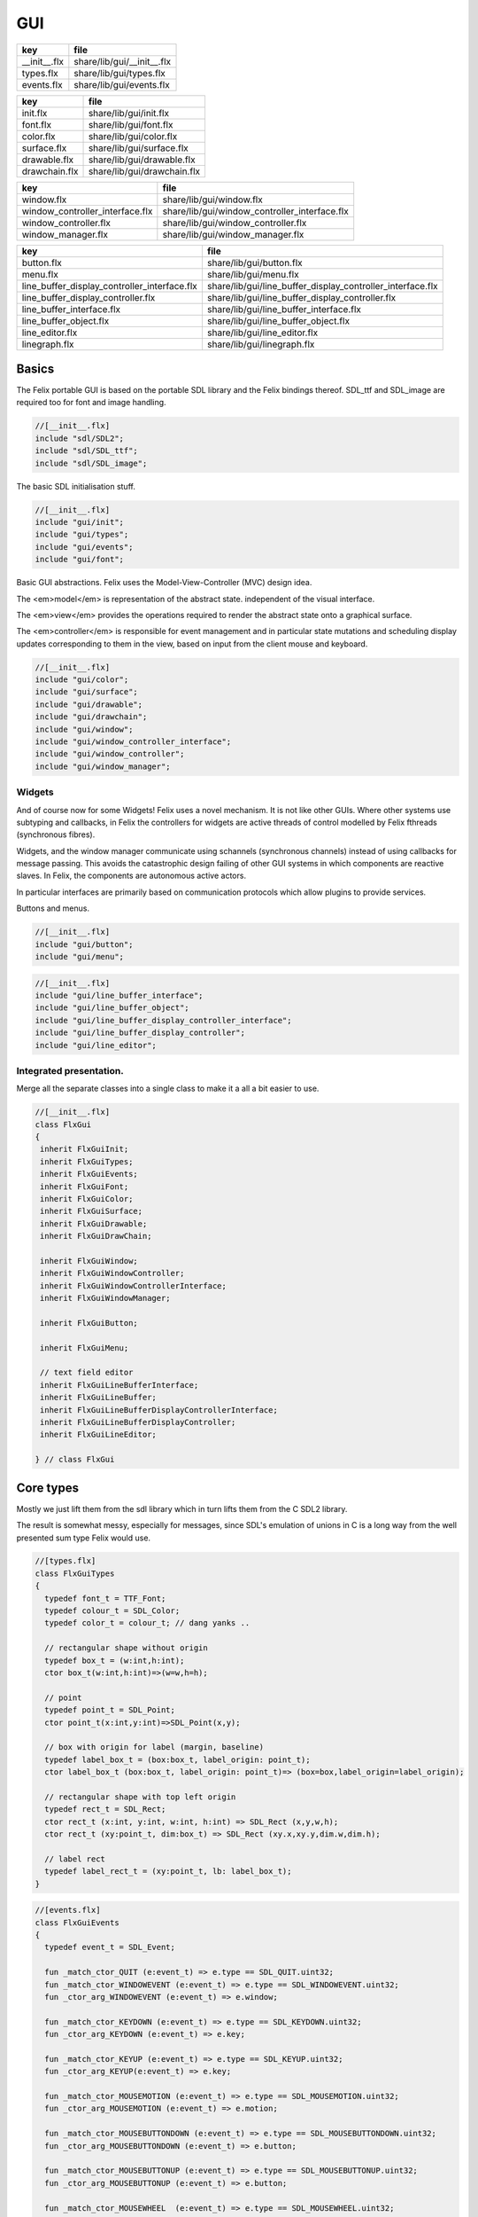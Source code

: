 
===
GUI
===

============ ==========================
key          file                       
============ ==========================
__init__.flx share/lib/gui/__init__.flx 
types.flx    share/lib/gui/types.flx    
events.flx   share/lib/gui/events.flx   
============ ==========================

============= ===========================
key           file                        
============= ===========================
init.flx      share/lib/gui/init.flx      
font.flx      share/lib/gui/font.flx      
color.flx     share/lib/gui/color.flx     
surface.flx   share/lib/gui/surface.flx   
drawable.flx  share/lib/gui/drawable.flx  
drawchain.flx share/lib/gui/drawchain.flx 
============= ===========================

=============================== =============================================
key                             file                                          
=============================== =============================================
window.flx                      share/lib/gui/window.flx                      
window_controller_interface.flx share/lib/gui/window_controller_interface.flx 
window_controller.flx           share/lib/gui/window_controller.flx           
window_manager.flx              share/lib/gui/window_manager.flx              
=============================== =============================================

============================================ ==========================================================
key                                          file                                                       
============================================ ==========================================================
button.flx                                   share/lib/gui/button.flx                                   
menu.flx                                     share/lib/gui/menu.flx                                     
line_buffer_display_controller_interface.flx share/lib/gui/line_buffer_display_controller_interface.flx 
line_buffer_display_controller.flx           share/lib/gui/line_buffer_display_controller.flx           
line_buffer_interface.flx                    share/lib/gui/line_buffer_interface.flx                    
line_buffer_object.flx                       share/lib/gui/line_buffer_object.flx                       
line_editor.flx                              share/lib/gui/line_editor.flx                              
linegraph.flx                                share/lib/gui/linegraph.flx                                
============================================ ==========================================================


Basics
======

The Felix portable GUI is based on the portable SDL library
and the Felix bindings thereof. SDL_ttf and SDL_image are
required too for font and image handling.

.. code-block:: felix

  //[__init__.flx]
  include "sdl/SDL2";
  include "sdl/SDL_ttf";
  include "sdl/SDL_image";

The basic SDL initialisation stuff.

.. code-block:: felix

  //[__init__.flx]
  include "gui/init";
  include "gui/types";
  include "gui/events";
  include "gui/font";
Basic GUI abstractions. Felix uses the Model-View-Controller (MVC)
design idea. 

The <em>model</em> is representation of the abstract state.
independent of the visual interface.

The <em>view</em> provides the operations required to render
the abstract state onto a graphical surface.

The <em>controller</em> is responsible for event management
and in particular state mutations and scheduling display
updates corresponding to them in the view, based on input
from the client mouse and keyboard.


.. code-block:: felix

  //[__init__.flx]
  include "gui/color";
  include "gui/surface";
  include "gui/drawable";
  include "gui/drawchain";
  include "gui/window";
  include "gui/window_controller_interface";
  include "gui/window_controller";
  include "gui/window_manager";
  

Widgets
-------

And of course now for some Widgets!
Felix uses a novel mechanism. It is not like other GUIs.
Where other systems use subtyping and callbacks, in Felix
the controllers for widgets are active threads of control
modelled by Felix fthreads (synchronous fibres).

Widgets, and the window manager communicate using
schannels (synchronous channels) instead of using 
callbacks for message passing. This avoids the catastrophic
design failing of other GUI systems in which components
are reactive slaves. In Felix, the components are autonomous
active actors.

In particular interfaces are primarily based on communication
protocols which allow plugins to provide services.

Buttons and menus.

.. code-block:: felix

  //[__init__.flx]
  include "gui/button";
  include "gui/menu";


.. code-block:: felix

  //[__init__.flx]
  include "gui/line_buffer_interface";
  include "gui/line_buffer_object";
  include "gui/line_buffer_display_controller_interface";
  include "gui/line_buffer_display_controller";
  include "gui/line_editor";


Integrated presentation.
------------------------

Merge all the separate classes into a single
class to make it a all a bit easier to use.

.. code-block:: felix

  //[__init__.flx]
  class FlxGui 
  {
   inherit FlxGuiInit;
   inherit FlxGuiTypes;
   inherit FlxGuiEvents;
   inherit FlxGuiFont;
   inherit FlxGuiColor;
   inherit FlxGuiSurface;
   inherit FlxGuiDrawable;
   inherit FlxGuiDrawChain;
  
   inherit FlxGuiWindow;
   inherit FlxGuiWindowController;
   inherit FlxGuiWindowControllerInterface;
   inherit FlxGuiWindowManager;
  
   inherit FlxGuiButton;
  
   inherit FlxGuiMenu;
  
   // text field editor
   inherit FlxGuiLineBufferInterface;
   inherit FlxGuiLineBuffer;
   inherit FlxGuiLineBufferDisplayControllerInterface;
   inherit FlxGuiLineBufferDisplayController;
   inherit FlxGuiLineEditor; 
  
  } // class FlxGui
  


Core types
==========

Mostly we just lift them from the sdl library
which in turn lifts them from the C SDL2 library.

The result is somewhat messy, especially for messages,
since SDL's emulation of unions in C is a long way 
from the well presented sum type Felix would use.


.. code-block:: felix

  //[types.flx]
  class FlxGuiTypes
  {
    typedef font_t = TTF_Font;
    typedef colour_t = SDL_Color;
    typedef color_t = colour_t; // dang yanks ..
  
    // rectangular shape without origin
    typedef box_t = (w:int,h:int);
    ctor box_t(w:int,h:int)=>(w=w,h=h);
  
    // point
    typedef point_t = SDL_Point;
    ctor point_t(x:int,y:int)=>SDL_Point(x,y);
  
    // box with origin for label (margin, baseline)
    typedef label_box_t = (box:box_t, label_origin: point_t);
    ctor label_box_t (box:box_t, label_origin: point_t)=> (box=box,label_origin=label_origin);
  
    // rectangular shape with top left origin
    typedef rect_t = SDL_Rect;
    ctor rect_t (x:int, y:int, w:int, h:int) => SDL_Rect (x,y,w,h);
    ctor rect_t (xy:point_t, dim:box_t) => SDL_Rect (xy.x,xy.y,dim.w,dim.h);
  
    // label rect
    typedef label_rect_t = (xy:point_t, lb: label_box_t);
  }
  


.. code-block:: felix

  //[events.flx]
  class FlxGuiEvents
  {
    typedef event_t = SDL_Event;
  
    fun _match_ctor_QUIT (e:event_t) => e.type == SDL_QUIT.uint32;
    fun _match_ctor_WINDOWEVENT (e:event_t) => e.type == SDL_WINDOWEVENT.uint32;
    fun _ctor_arg_WINDOWEVENT (e:event_t) => e.window;
  
    fun _match_ctor_KEYDOWN (e:event_t) => e.type == SDL_KEYDOWN.uint32;
    fun _ctor_arg_KEYDOWN (e:event_t) => e.key;
  
    fun _match_ctor_KEYUP (e:event_t) => e.type == SDL_KEYUP.uint32;
    fun _ctor_arg_KEYUP(e:event_t) => e.key;
  
    fun _match_ctor_MOUSEMOTION (e:event_t) => e.type == SDL_MOUSEMOTION.uint32;
    fun _ctor_arg_MOUSEMOTION (e:event_t) => e.motion;
  
    fun _match_ctor_MOUSEBUTTONDOWN (e:event_t) => e.type == SDL_MOUSEBUTTONDOWN.uint32;
    fun _ctor_arg_MOUSEBUTTONDOWN (e:event_t) => e.button;
  
    fun _match_ctor_MOUSEBUTTONUP (e:event_t) => e.type == SDL_MOUSEBUTTONUP.uint32;
    fun _ctor_arg_MOUSEBUTTONUP (e:event_t) => e.button;
  
    fun _match_ctor_MOUSEWHEEL  (e:event_t) => e.type == SDL_MOUSEWHEEL.uint32;
    fun _ctor_arg_MOUSEWHEEL (e:event_t) => e.wheel;
  
    fun _match_ctor_TEXTINPUT (e:event_t) => e.type == SDL_TEXTINPUT.uint32;
    fun _ctor_arg_TEXTINPUT (e:event_t) => e.text;
  
    fun _match_ctor_TEXTEDITING (e:event_t) => e.type == SDL_TEXTEDITING.uint32;
    fun _ctor_arg_TEXTEDITING (e:event_t) => e.edit;
  
    chip event_source
      connector events
        pin src : %> event_t
    {
        var clock = Faio::mk_alarm_clock();
        var e : SDL_Event;
        // dummy first event
        e&.type <- SDL_FIRSTEVENT.uint32;
        write$ events.src,e;
        proc waitevent()
        {
        nexte:>
          var result = SDL_PollEvent$ &e;
          if result == 0 do
            Faio::sleep(clock,0.1);
            goto nexte;
          done
        }
        waitevent;
        while e.type.SDL_EventType != SDL_QUIT do
  //println$ "SDL EVENT: " + e.type.SDL_EventType.str + " SDL window #" + e.window.windowID.str;
          write$ events.src, e;
          waitevent;
        done
        println$ "[event_source] SDL_QUIT seen!";
        write$ events.src, e;
        return;
    } // chip event_source
  
    proc demo_timer (quit:&bool) (var d:double) ()
    {
      var delta = 0.1;
      var clock = Faio::mk_alarm_clock();
    again:>
      Faio::sleep(clock,delta);
      d -= delta;
      if *quit goto doquit;
      if d > 0.0 goto again;
      quit <- true;
      var quitmsg : SDL_Event;
      quitmsg&.type <- SDL_QUIT.uint32;
  println$ "TIMEOUT";
      C_hack::ignore(SDL_PushEvent(&quitmsg)); 
  doquit:>
    }
  
  }


Subsystem initialisation.
-------------------------

Ensures we have visuals, sound, fonts, and images.
Display versions of libraries, both the one from
the compiled header files and the binary linked in.

.. code-block:: felix

  //[init.flx]
  class FlxGuiInit
  {
    proc init()
    {
      if SDL_Init(SDL_INIT_AUDIO \| SDL_INIT_VIDEO) < 0  do
        eprintln$ f"Unable to init SDL: %S\n" #SDL_GetError;
        System::exit(1);
      done
      println$ "SDL_init OK";
      if TTF_Init() < 0 do 
        eprintln$ f"Unable to init TTF: %S\n" #TTF_GetError;
        System::exit(1);
      done
      println$ "TTF_init OK";
      if IMG_Init(IMG_INIT_PNG) < 0 do 
        eprintln$ f"Unable to init IMG with PNG: %S\n" #IMG_GetError;
        System::exit(1);
      done
      println$ "IMG_init OK";
    }
  
    proc quit() { SDL_Quit(); }
  
    proc versions ()
    {
      begin
        var compiled = #SDL_Compiled_Version;
        var linked = #SDL_Linked_Version;
        println$ f"We compiled against SDL version %d.%d.%d ..."
          (compiled.major.int, compiled.minor.int, compiled.patch.int);
        println$ f"But we are linking against SDL version %d.%d.%d."
          (linked.major.int, linked.minor.int, linked.patch.int);
      end 
  
      begin
        var compiled = #TTF_Compiled_Version;
        var linked = #TTF_Linked_Version;
        println$ f"We compiled against TTF version %d.%d.%d ..."
          (compiled.major.int, compiled.minor.int, compiled.patch.int);
        println$ f"But we are linking against TTF version %d.%d.%d."
          (linked.major.int, linked.minor.int, linked.patch.int);
      end 
  
      begin
        var compiled = #IMG_Compiled_Version;
        var linked = #IMG_Linked_Version;
        println$ f"We compiled against IMG version %d.%d.%d ..."
          (compiled.major.int, compiled.minor.int, compiled.patch.int);
        println$ f"But we are linking against IMG version %d.%d.%d."
          (linked.major.int, linked.minor.int, linked.patch.int);
      end 
    } 
  
  }


Font handling.
==============

Felix uses SDL_ttf which in turn uses Freetype to render
TrueType fonts with some hinting. Unfortunately in my experience
the rending is appalling. The glyphs are barely readable.
It is not known if this problem is with SDL_ttf or Freetype.
The rending is just barely good enough for GUI tools such as game
scenario editors, it wouldn't be useful in game.

Felix provides three fonts borrowed from Apple to save the user
from having to set up a font library Felix knows about.


.. code-block:: felix

  //[font.flx]
  class FlxGuiFont
  {
    private fun / (s:string, t:string) => Filename::join (s,t);
  
    fun dflt_mono_font() => #Config::std_config.FLX_SHARE_DIR/ "src"/"lib"/"fonts"/ "Courier New.ttf";  
    fun dflt_sans_serif_font() => #Config::std_config.FLX_SHARE_DIR/ "src"/"lib"/"fonts"/ "Arial.ttf";  
    fun dflt_serif_font() => #Config::std_config.FLX_SHARE_DIR/ "src"/"lib"/"fonts"/ "Times New Roman.ttf";  
  
    gen get_font (font_file:string, ptsize:int) = {
      var font = TTF_OpenFont (font_file,ptsize);
      if not (TTF_ValidFont font) do
        eprintln$ f"Unable to open TTF font %S\n" font_file;
        System::exit 1;
      done
      TTF_SetFontKerning (font,0);
      var isfixed = TTF_FontFaceIsFixedWidth (font);
      println$ "Opened Font " + font_file + 
        " Facename: " + TTF_FontFaceFamilyName font + 
        (if isfixed>0 then " MONOSPACED "+ isfixed.str else " VARIABLE WIDTH");
      println$ "Metrics: Height "+font.TTF_FontHeight.str + 
        ", Ascent "+ font.TTF_FontAscent.str +
        ", Descent "+ font.TTF_FontDescent.str +
        ", Lineskip"+ font.TTF_FontLineSkip.str
      ;
      TTF_SetFontHinting (font,TTF_HINTING_MONO); // guess...
      return font;
    }
  
    fun get_lineskip (f: font_t) => TTF_FontLineSkip(f) + 1;
  
    fun get_textsize (f: font_t, s:string) = 
    {
      var w: int; var h: int;
      C_hack::ignore$ TTF_SizeText (f,s,&w, &h);
      return w,h;
    }
  
    // x,y is the origin  of the first character
    // The bounding box is 2 pixels up from the highest char
    // 2 pixies down from the lowest char
    // 2 pixies to the left of the first character's orgin
    // and 2 pix right from the origin of the last char + the notional advance
    // this ONLY works right for a monospaced font!
    fun bounding_box (f:font_t, x:int, y:int, s:string) : rect_t =
    {
      var n = s.len.int;
      var w = 
        #{ 
          var minx:int; var maxx:int; var miny:int; var maxy:int; var advance:int;
          C_hack::ignore$ TTF_GlyphMetrics(f,"m".char.ord.uint16,&minx, &maxx, &miny, &maxy, &advance);
          return advance;
        }
      ;
      var a = f.TTF_FontAscent;
      var d = f.TTF_FontDescent;
      // the 5 = 4 + 1 is due to what looks like a BUG in SDL or TTF:
      // for at least one font, height = ascent - descent + 1
      // even though lineskip = ascent - descent
      return SDL_Rect (x - 2,y - a - 2, w * n +4, a - d + 5);
    }
  }
  


Colours.
--------

Felix uses RGBA colour scheme: 8 bits of Red, Blue and Green
followed by 8 bits of transparency, where 0 means no colour
and full transparency, and 255 means maximum colour and opaque
rendering.


.. code-block:: felix

  //[color.flx]
  class FlxGuiColor
  {
    fun RGB (r:int, g:int, b:int) => 
      SDL_Color (r.uint8, g.uint8, b.uint8, 255u8)
    ;
  
    // create some colours and clear the window
    var white = RGB (255,255,255);
    var black = RGB (0,0,0);
    var lightgrey = RGB (180,180,180);
    var grey = RGB (100,100,100);
    var darkgrey = RGB (60,60,60);
    var red = RGB(255,0,0);
    var green = RGB (0,255,0);
    var blue = RGB (0,0,255);
    var purple = RGB (255,0,255);
    var yellow = RGB (255,255,0);
    var orange = RGB (100,255,100);
  
  }
  

Surfaces.
---------

A surface is something you can do simple drawing on.
It is basically a representation of a rectangular grid
of pixels. The pixels may support full RGBA or not,
depending on construction. For example we might provide
a bitmap which supports only black and white using a 1
bit encoding.

Each window will have a native surface onto which we must
render the imagery we wish to appear on the client display
device. In general, however, we should be using full RGBA
arrays for rendering and then blit those arrays onto hardware
dependent surfaces.

SDL only provides a very limited set of operations on
surfaces! Complex rendering requires OpenGL. But we do
not need that in GUI.



.. code-block:: felix

  //[surface.flx]
  class FlxGuiSurface
  {
    proc clear(surf:&SDL_Surface) (c: colour_t)
    {
      var pixelformat : &SDL_PixelFormat  = surf*.format;
      var bgpixels = SDL_MapRGB(pixelformat,c.r,c.g,c.b);
      SDL_ClearClipRect (surf);
      C_hack::ignore$ SDL_FillSurface (surf, bgpixels);
    }
  
    proc fill (surf:&SDL_Surface) (var r:rect_t, c:colour_t)
    {
      SDL_ClearClipRect (surf);
      var pixelformat : &SDL_PixelFormat  = surf*.format;
      var bgpixels = SDL_MapRGB(pixelformat,c.r,c.g,c.b);
      C_hack::ignore$ SDL_FillRect (surf, &r, bgpixels);
      SDL_ClearClipRect (surf);
    }
  
    noinline proc draw_line (surf:&SDL_Surface)  (c:color_t, x0:int, y0:int, x1:int, y1:int)
    {
       var r: SDL_Renderer = SDL_CreateSoftwareRenderer surf;
       C_hack::ignore$ SDL_SetRenderDrawColor (r, c.r, c.g, c.b, c.a);
       C_hack::ignore$ SDL_RenderDrawLine (r, x0, y0, x1, y1);
       SDL_DestroyRenderer r;
    }
  
    proc write(surf:&SDL_Surface) (x:int, y:int, font:font_t, c: colour_t, s:string)
    {
      var rendered = TTF_RenderText_Solid (font,s,c);
      var rect : SDL_Rect;
  
      var minx:int; var maxx:int; var miny:int; var maxy:int; var advance:int;
      C_hack::ignore$ TTF_GlyphMetrics(font,"m".char.ord.uint16,&minx, &maxx, &miny, &maxy, &advance);
      
      rect&.x <- x + (min (minx,0));
      rect&.y <- y - maxy;
      var nullRect = C_hack::null[SDL_Rect];
  
      var result = SDL_BlitSurface (rendered, nullRect, surf, &rect); 
      if result != 0 do
        eprintln$ "Unable to blit text to surface";
        System::exit 1;
      done
      SDL_FreeSurface rendered;
    }
  
    proc blit (surf:&SDL_Surface) (dstx:int, dsty:int, src: &SDL_Surface)
    {
      var nullRect = C_hack::null[SDL_Rect];
      var dstRect = rect_t (dstx, dsty,0,0);
      var result = SDL_BlitSurface (src, nullRect, surf, &dstRect);
      if result != 0 do
        eprintln$ "Unable to blit surface to surface at (" + dstx.str + "," + dsty.str + ")";
        //System::exit 1;
      done
  
    } 
  
    interface surface_t {
      get_sdl_surface: 1 -> &SDL_Surface;
      get_width : 1 -> int;
      get_height: 1 -> int;
      clear: colour_t -> 0;
      fill: rect_t * colour_t -> 0;
      draw_line: colour_t * int * int * int * int -> 0; // x0,y0,x1,y1
      write: int * int * font_t * colour_t * string -> 0;
    }
  
    // Wrapper around SDL surface
    // borrows the SDL_Surface!! Does not own or delete
    object surface (surf: &SDL_Surface) implements surface_t =
    {
      method fun get_sdl_surface () => surf;
      method fun get_width () => surf*.w;
      method fun get_height() => surf*.h;
      method proc clear (c:colour_t) => FlxGuiSurface::clear surf c;
      method proc fill (r:rect_t, c:colour_t) => FlxGuiSurface::fill surf (r,c);
      method proc draw_line (c:colour_t, x0:int, y0:int, x1:int, y1:int) { FlxGuiSurface::draw_line surf (c,x0,y0,x1,y1); }
      method proc write (x:int, y:int, font:font_t, c: colour_t, s:string) { FlxGuiSurface::write surf (x,y,font,c,s); }
    }
  
    // Takes possession of the surface
    // Frees surface when object is freed by GC
  
    header surface_deleter = """
      struct _SDL_SurfaceDeleter {
         _SDL_Surface *p;
         _SDL_SurfaceDeleter () : p (nullptr) {}
         ~_SDL_SurfaceDeleter () { SDL_FreeSurface (p); }
      };
    """;
    type surface_holder_t = "surface_deleter" requires surface_deleter;
    proc set : &surface_holder_t * &SDL_Surface = "$1->p=$2;";
  
    object owned_surface (surf: &SDL_Surface) implements surface_t =
    {
      var holder: surface_holder_t;
      set (&holder, surf);
  
      // returns a LOAN of the surface only
      method fun get_sdl_surface () => surf;
      method fun get_width () => surf*.w;
      method fun get_height() => surf*.h;
      method proc clear (c:colour_t) => FlxGuiSurface::clear surf c;
      method proc fill (r:rect_t, c:colour_t) => FlxGuiSurface::fill surf (r,c);
      method proc draw_line (c:colour_t, x0:int, y0:int, x1:int, y1:int) { FlxGuiSurface::draw_line surf (c,x0,y0,x1,y1); }
      method proc write (x:int, y:int, font:font_t, c: colour_t, s:string) { FlxGuiSurface::write surf (x,y,font,c,s); }
    }
  
  }


Drawables
---------

Things which can draw on surface planes.
A surface provides x,y coordinates, a plane adds a z coordinate.
The z coordinate is used to control drawing order: the drawables
with lowest z are applied first.


.. code-block:: felix

  //[drawable.flx]
  class FlxGuiDrawable
  {
    interface drawable_t {
       draw: surface_t -> 0;
       get_z: 1 -> uint32;
       get_tag: 1 -> string;
    }
  
    object drawable (tag:string) (z:uint32) (d: surface_t -> 0) implements drawable_t = 
    {
      method fun get_z () => z;
      method proc draw (surf:surface_t) => d surf;
      method fun get_tag () => tag;
    }
  
    // given some routine like draw_line (s:&SDL_surface) (p:parameters)
    // this wrapper constructs a drawable by adding a tag name, a Z coordinate
    // and binding the parameters.
    noinline fun mk_drawable[T] (tag:string) (z:uint32) (d: &SDL_Surface -> T -> 0) (var a:T) : drawable_t => 
      drawable tag z (proc (s:surface_t) { d (s.get_sdl_surface()) a; })
    ;
  
    noinline fun mk_drawable[T] (d: &SDL_Surface -> T -> 0) (var a:T) : drawable_t => 
      drawable "notag" 100u32 (proc (s:surface_t) { d (s.get_sdl_surface()) a; })
    ;
  
    noinline fun mk_drawable[T] (tag:string) (d: &SDL_Surface -> T -> 0) (var a:T) : drawable_t => 
      drawable tag 100u32 (proc (s:surface_t) { d (s.get_sdl_surface()) a; })
    ;
    
  }
  

Draw Chain
----------

A dynamic set of drawables, maintained in Z order.
The draw method draws the drawables in the stored Z order.
Drawchains are used to schedule and manage the appearance of
a window surface for which drawing is demanded asynchronously
from the scheduling. This is usual in windowing systems where
the window can be hidden, exposed, or require display 
by events occuring at times different to the events such as mouse
clicks triggering state changes.


.. code-block:: felix

  //[drawchain.flx]
  include "gui/__init__";
  class FlxGuiDrawChain
  {
    open FlxGui;
    interface drawchain_t {
      draw: surface_t -> 0;
      remove: string -> 0;
      add: drawable_t -> 0;
      len: 1 -> size;
      get_drawables : 1 -> darray[drawable_t];
    }
  
    object drawchain() implements drawchain_t = 
    {
      var drawables = darray[drawable_t] ();
      method fun len () => drawables.len;
      method fun get_drawables () => drawables;
  
      method proc draw (surf: surface_t) 
      {
  //println$ "----";
        for d in drawables do 
          d.draw surf; 
  //println$ "Drawn " + d.get_tag() + " " + #(d.get_z).str;
        done
      }
  
      method proc remove (tag:string)  
      {
  //println$ "remove " + tag;
        var i = 0;
        while i < drawables.len.int do
          if drawables.i.get_tag () == tag do
            erase (drawables, i);
          else
            ++i;
          done
        done
      }
  
      method proc add (d:drawable_t) 
      {
        var z = d.get_z ();
        var i = 0;
      next:>
        if i == drawables.len.int do
          push_back (drawables, d);
        else
          if drawables.i.get_z() > z do
            insert(drawables, i, d);
          else
            ++i;
            goto next;
          done
        done
      }
    }
  }
  
  

Windows
=======

We provide a model for a platform dependent top level overlapping window.
Windows provide a method to get a surface in the same pixel format
as the window. We draw on that then use update operation to synchronise
transfer of the surface to the hardware screen. 

The provided surface may be the actual window surface in video ram, 
or it may be a software surface which is blitted to the hardware by 
system dependent operations.

NOTE: in earlier SDL2 versions there is a catastrophic bug when
a window is hidden: the surface becomes invalid. So it is not
possible to create the window hidden, initialise it with 
imagery, and then display it. This means there may be a flicker
on window creation as the unpopulated window image is shown then
replaced by a populated display.


.. code-block:: felix

  //[window.flx]
  class FlxGuiWindow
  {
    interface window_t {
      get_sdl_window : 1 -> SDL_Window;
      get_sdl_surface: 1 -> &SDL_Surface;
      get_sdl_window_id : 1 -> uint32; 
  
      get_surface: 1 -> surface_t;
      add: drawable_t -> 0;
      remove: string -> 0;
      get_drawchain: 1 -> drawchain_t;
      draw: 1 -> 0;
  
      show: 1 -> 0;
      hide: 1 -> 0;
      raise: 1 -> 0;
      prim_update: 1 -> 0;
      update: 1 -> 0; // does a draw then prim_update
      destroy: 1 -> 0;
    }
  
    object window (title:string, xpos:int, ypos:int, width:int,height:int, flag:uint32) implements window_t =
    {
      var w = SDL_CreateWindow(
        title,
        xpos,ypos,
        width, height,
        flag
      );
      var dc = drawchain ();
  
      method fun get_drawchain () => dc;
      method proc add (d:drawable_t) => dc.add d;
      method proc remove (tag:string) => dc.remove tag;
  
  
      method fun get_sdl_window_id () => SDL_GetWindowID w;
      method fun get_sdl_window () => w;
      method fun get_sdl_surface() => SDL_GetWindowSurface w;
      method fun get_surface () : surface_t => surface (SDL_GetWindowSurface w);
  
      method proc show () { SDL_ShowWindow w; }
      method proc hide () { SDL_HideWindow w; }
      method proc raise () { SDL_RaiseWindow w; }
      method proc destroy () { SDL_DestroyWindow w; }
  
      method proc prim_update()
      {
        var result = SDL_UpdateWindowSurface w;
        if result != 0 do
          eprintln$ "Unable to update window";
          System::exit 1;
        done
      }
  
      method proc draw () 
      {
        var surf =  surface (SDL_GetWindowSurface w);
        dc.draw surf;
      }
  
      method proc update () { draw(); prim_update(); }
   
    }
  
    gen create_fixed_window (title:string, x:int, y:int, width:int, height:int) : window_t =>
      window (title, x,y,width,height, SDL_WINDOW_SHOWN \| SDL_WINDOW_ALLOW_HIGHDPI)
    ;
  
    gen create_resizable_window (title:string, x:int, y:int, width:int, height:int) : window_t =>
      window (title, x,y,width,height, SDL_WINDOW_RESIZABLE \| SDL_WINDOW_ALLOW_HIGHDPI)
    ;
  
  
  }
  

The Window Controller.
----------------------

In Felix, the window controller is an object which
dispatches events read from an input schannel.

The user provides a procedure which can handle the events
by reading on an schannel of events. The window controller
creates an schannel of events and starts the user procedure
as an fthread, passing it the input end of the schannel.

After creation, the window controller object provides
a method so the client can fetch the output end of this
schannel on which the client writes events. These will
then be serviced by the procedure the client provided
since the window controller has started it running.

The controller is basically a Felix kind of RAII:
on construction an active process is started which can
service events.


.. code-block:: felix

  //[window_controller_interface.flx]
  class FlxGuiWindowControllerInterface
  {
    // ------------------------------------------------------------------
    // Window controller is responsible for all the work
    // being done on a window. It requires support for
    // dispatching events on its event channel.
    interface window_controller_interface {
      get_window_id : 1 -> uint32;
      get_oschannel : 1 -> oschannel[event_t];
      destroy_window : 1 -> 0;
      display: 1 -> 0;
    }
  }


.. code-block:: felix

  //[window_controller.flx]
  
  class FlxGuiWindowController
  {
    object window_controller 
    (
      w:window_t, 
      p:(input:ischannel[event_t]) -> 1->0 // chip interface
    ) 
      implements window_controller_interface = 
    {
      var imsgs,omsgs = #mk_ioschannel_pair[event_t]; 
      
      method fun get_window_id () => w.get_sdl_window_id ();
      method proc destroy_window () => w.destroy ();
      method fun get_oschannel () => omsgs;
      method proc display() { w.update(); }
      circuit
        wire imsgs to p.input
      endcircuit
      //spawn_fthread (p imsgs);
    }
  }


The Window Manager.
-------------------

The Window manager is a top level object that is used to
fetch process level events such as mouse clicks and dispatch
them to the appropriate window event handler.

Note that the Window manager MUST run in the main thread!
This is because some system GUI's maintain separate event
queues for each thread (Windows) or may provide a unified
queue (X-Windows). 

Windows managed by the window manager have two identifying
tags: the window ID, maintained by SDL, and the window index,
which is the slot number in an array the Felix Window manager
uses to store the window controller associated with the window.

The window manager creates the SDL event queue and reads
events from the queue. It dispatches them to the appropriate
windows based on the SDL window ID if the even has one,
or all windows if there isn't one.

The dispatch, of course, is done by writing the event down the
schannel of the window controller associated with the window.

Note carefully that the window manager is the equivalent of
a traditional event dispatch loop, and underneath, Felix indeed
implements fthreads with schannel I/O using callbacks. However
this is transparent to the client programmer! For all intents
and purpose the dispatching is done by a background thread
to windows each of which is running an active process that
listens for events.


.. code-block:: felix

  //[window_manager.flx]
  class FlxGuiWindowManager
  {
  // Window Manager is responsible for a set of windows,
  // and dispatching events specific to a particular
  // window to that window.
  
  // ------------------------------------------------------------------
  object window_manager () = 
  {
    var windows = darray[window_controller_interface]();
  
    method fun get_n_windows () => windows.len.int;
  
    // add a new window to the controlled set
    // return its current index
    method gen add_window (w:window_controller_interface) : int = 
    { 
      windows += w; 
  println$ "add_window: index = " + (windows.len.int - 1  ).str + " SDL windows id = " + #(w.get_window_id).str;
      return windows.len.int - 1; 
    }
  
    fun find_window(wid: uint32) : opt[window_controller_interface] =
    {
      for wobj in windows do
        if wid == #(wobj.get_window_id) do
          return Some wobj;
        done
      done
      return None[window_controller_interface];
    }
  
    fun find_window_index (wid: uint32) : opt[int] =
    {
      for var i in 0 upto windows.len.int - 1 do
        if wid == #(windows.i.get_window_id) return Some i;
      done
      return None[int];
    }
  
    method fun get_window_controller_from_index (i:int) => windows.i;
  
    method proc delete_window (wid: uint32)
    {
      match find_window_index wid with
      | #None => ;
      | Some i => 
        println$ "delete window found index " + i.str;
        windows.i.destroy_window (); 
        println$ "SDL destroyed";
        erase (windows, i);
        println$ "Window erased";
      endmatch;
    }
  
    chip window_event_dispatcher 
     connector events
       pin eventin : %<event_t
       pin quit: %>int
    {
      forever:while true do
        var e = read events.eventin;
        if e.type.SDL_EventType == SDL_QUIT break forever
        dispatch_window_event e;
      done
      write$ events.quit,1;
    }
    method fun get_window_event_dispatcher () => window_event_dispatcher;
    method proc dispatch_window_event (e:event_t) 
    {
      match SDL_GetWindowID e with
      | Some wid =>
        match find_window wid with
        | Some wobj =>
          var omsgs = #(wobj.get_oschannel);
          write (omsgs, e);
          if e.type.SDL_EventType == SDL_WINDOWEVENT and 
            e.window.event.SDL_WindowEventID == SDL_WINDOWEVENT_CLOSE 
          do
            #(wobj.get_window_id).delete_window;
            println$ "dispatch: window deleted!";
          else
            wobj.display();
          done
        | #None => println$ "Can't find window ID = " + str wid;
        endmatch;
      | #None => println$ "No window for message: Event type " + e.type.SDL_EventType.str;
      endmatch;
    }
  
    method proc delete_all() 
    {
      println$ "Delete all";
      var e : SDL_Event;
      e&.type <- SDL_WINDOWEVENT.uint32;
      e&.window.event <- SDL_WINDOWEVENT_CLOSE.uint8;
      for wobj in windows do 
        var omsgs = #(wobj.get_oschannel);
        e&.window.windowID <- #(wobj.get_window_id);
        write (omsgs, e);
      done
      // note: not bothering to delete the darray :)
    }
  
    // the quit channel is deliberately connected to a dummy channel
    // (a dummy is used to suppress compiler non-connection warning)
    // the WM will suicide when it gets a SDL_QUIT message
    method proc start ()
    {
      var qin,qout = mk_ioschannel_pair[int]();
      circuit
        connect window_event_dispatcher.eventin, event_source.src
        wire qout to window_event_dispatcher.quit
      endcircuit 
    }
  
    // start WM, wait until SDL_QUIT seen
    // closes windows before returning
    method proc run_until_quit ()
    {
      var qin,qout = mk_ioschannel_pair[int]();
  
      circuit
        connect window_event_dispatcher.eventin, event_source.src
        wire qout to window_event_dispatcher.quit
      endcircuit 
  
      C_hack::ignore(read qin);
  
      // we must have got a quit ..
      println$ "QUIT EVENT, deleting all windows";
      delete_all();
    }
  
    // start WM, wait until SDL_QUIT issued by either
    // the user or the timer
    // closes windows before returning
    method proc run_with_timeout (var timeout: double)
    {
      var qin,qout = mk_ioschannel_pair[int]();
  
      circuit
        connect window_event_dispatcher.eventin, event_source.src
        wire qout to window_event_dispatcher.quit
      endcircuit 
  
      var quit = false;
      spawn_fthread$ demo_timer &quit timeout;
      C_hack::ignore(read qin);
      quit = true;
  
      // we must have got a quit ..
      println$ "QUIT EVENT, deleting all windows";
      delete_all();
    }
  }
  
  gen create_SDL_event_source () : ischannel[event_t]  =
  {
    var imsgs, omsgs = mk_ioschannel_pair[event_t]();
    circuit
      wire omsgs to event_source.src
    endcircuit
    return imsgs;
  }
  }
  


Widgets
=======


Simple Click Button
-------------------


.. code-block:: felix

  //[button.flx]
  class FlxGuiButton
  {
    union button_state_t =  
      | Up       // ready
      | Down     // being clicked
      | Disabled // inactive
      | Mouseover // ready and mouse is over
    ;
  
    union button_action_t =
      | NoAction
      | ClickAction of string
    ;
  
    interface button_model_t 
    {
      get_state: 1 -> button_state_t;
      set_state: button_state_t -> 0;
      get_tag: 1 -> string;
    }
  
    object ButtonModel 
      (var tag: string, init_state:button_state_t) 
      implements button_model_t 
    =
    {
      var state = init_state;
      method fun get_state() => state;
      method proc set_state (s:button_state_t) => state = s;
      method fun get_tag () => tag;
    }
  
    typedef button_colour_scheme_t = 
    (
      label_colour: colour_t,
      bg_colour: colour_t,
      top_colour: colour_t,
      left_colour: colour_t,
      bottom_colour: colour_t,
      right_colour: colour_t
    );
  
    typedef button_skin_t =
    (
      up: button_colour_scheme_t,
      down: button_colour_scheme_t,
      disabled: button_colour_scheme_t,
      mouseover: button_colour_scheme_t
    );
  
    interface button_display_t {
      display: 1 -> 0;
      get_client_rect: 1 -> rect_t;
      get_label : 1 -> string;
      get_tag: 1 -> string;
    }
  
    object ButtonDisplay (b:button_model_t) 
    (
      w:window_t, // change to surface later
      font:font_t, 
      label:string, 
      tag: string, // note: NOT the same as the button's tag!
      skin : button_skin_t,
      coords: rect_t,
      origin: point_t
     ) 
     implements button_display_t =
     {
       // NOTE: the tag must be unique per button-display on each window.
       // it is used to *remove* the drawing instructions from the window
       // for the previous button state prior to adding new instructions.
       // Dont confuse with the label (which might change per display)
       // or the button state tag (which is not enough if the same button state
       // drives two displays on the same window).
       method fun get_tag () => tag;
  
       method fun get_client_rect () => coords;
  
       method fun get_label () => label;
       method proc display()
       {
        var state = b.get_state ();
        var scheme = match state with
          | #Up => skin.up
          | #Down => skin.down
          | #Disabled => skin.disabled
          | #Mouseover => skin.mouseover
          endmatch
        ;
        w.remove tag;
        var left_x = coords.x;
        var right_x = coords.x + coords.w - 1;
        var top_y = coords.y;
        var bottom_y = coords.y + coords.h - 1;
        var origin_x = origin.x;
        var origin_y = origin.y;
  
        // top
        w.add$ mk_drawable tag draw_line (scheme.top_colour, left_x - 2,top_y - 2,right_x + 2, top_y - 2) ; 
        w.add$ mk_drawable tag draw_line (scheme.top_colour, left_x - 1,top_y - 1,right_x + 1, top_y - 1); 
        // left
        w.add$ mk_drawable tag draw_line (scheme.left_colour, left_x - 2,top_y - 2,left_x - 2, bottom_y + 2); 
        w.add$ mk_drawable tag draw_line (scheme.left_colour, left_x - 1,top_y - 1,left_x - 1, bottom_y + 1); 
        // right
        w.add$ mk_drawable tag draw_line (scheme.right_colour, right_x + 2,top_y - 2,right_x + 2, bottom_y + 2); 
        w.add$ mk_drawable tag draw_line (scheme.right_colour, right_x + 1,top_y - 1,right_x + 1, bottom_y + 1); 
        // bottom
        w.add$ mk_drawable tag draw_line (scheme.bottom_colour, left_x - 1,bottom_y + 1,right_x + 1, bottom_y + 1); 
        w.add$ mk_drawable tag draw_line (scheme.bottom_colour, left_x - 2,bottom_y + 2,right_x + 2, bottom_y + 2); 
  
        w.add$ mk_drawable tag fill(SDL_Rect (left_x, top_y, right_x - left_x + 1, bottom_y - top_y + 1), scheme.bg_colour);
        w.add$ mk_drawable tag FlxGuiSurface::write (origin_x, origin_y, font, scheme.label_colour, label);
      } // draw
      display();
    } //button
  
  chip button_controller 
  (
    bm: button_model_t, 
    bd: button_display_t 
  )
  connector but
    pin ec: %<event_t
    pin response: %>button_action_t 
  {
    bd.display();
    var run = true;
    var e = read but.ec;
    while run do
      match e with
      | MOUSEMOTION mm =>
        var x,y = mm.x,mm.y; //int32
        if SDL_Point (x.int,y.int) \in bd.get_client_rect () do
          //println$ "Motion in client rect of button " + bd.get_label();
          match bm.get_state () with
          | #Up => bm.set_state Mouseover; bd.display(); // Enter
          | _ => ;
          endmatch;
        else
          match bm.get_state () with
          | #Mouseover => bm.set_state Up; bd.display(); // Leave
          | #Down => bm.set_state Up; bd.display(); // Leave
          | _ => ;
          endmatch;
        done
        write$ but.response, NoAction;
   
      | MOUSEBUTTONDOWN mbd =>
        x,y = mbd.x,mbd.y; //int32
        if SDL_Point (x.int,y.int) \in bd.get_client_rect () do
          //println$ "Button down in client rect of button " + bd.get_label();
          bm.set_state Down; bd.display();
        done
        write$ but.response, NoAction;
   
      | MOUSEBUTTONUP mbu => 
        x,y = mbu.x,mbu.y; //int32
        if SDL_Point (x.int,y.int) \in bd.get_client_rect () do
          //println$ "Button up in client rect of button " + bd.get_label();
          bm.set_state Mouseover; bd.display();
          write$ but.response, ClickAction #(bm.get_tag);
        else
          bm.set_state Up; bd.display();
          write$ but.response, NoAction;
        done
      | WINDOWEVENT we when we.event == SDL_WINDOWEVENT_LEAVE.uint8  =>
        bm.set_state Up; bd.display();
        write$ but.response, NoAction;
  
      | _ => 
        write$ but.response, NoAction;
      endmatch;
      e = read but.ec;
    done
  
  }
  
  } // class


Cascading Menu
--------------


.. code-block:: felix

  //[menu.flx]
  // interim menu stuff
  // these menus are transient, retaining state only when open
  
  
  include "std/datatype/lsexpr";
  
  class FlxGuiMenu
  {
    // A menu entry is either some text or a separator
    // The text has a visual label and a separate tag 
    // returned when an entry is selected
    union menu_entry_active_t = Active | Disabled;
    typedef menu_text_entry_t = (tag:string, label:string, active:menu_entry_active_t);
  
    union menu_entry_t = Separator | Text of menu_text_entry_t;
  
    // A menu is a list of trees with both leaves and nodes labelled
    typedef menu_item_t = LS_expr::lsexpr[menu_entry_t, menu_entry_t];
    typedef menu_data_t = list[menu_item_t];
  
    // A position in the tree is a list of integers
    // Separators do not count
    typedef menu_position_t = list[int];
  
    // A menu is either closed, or open at a particular position
    union menu_state_t = Closed | Open of menu_position_t;
  
    union menu_action_t = NoAction | ChangedPosition | SelectedAction of string;
  
    interface menu_model_t
    {
      get_menu: 1 -> menu_data_t;
      get_state: 1 -> menu_state_t;
      set_state: menu_state_t -> 0;
      get_current_tag: 1 -> string; // empty string if closed
      get_current_tag_chain: 1 -> list[string]; // from the top
    }
  
    object MenuModel (m:menu_data_t) implements menu_model_t =
    {
      var state = Closed;
      method fun get_menu () => m;
      method fun get_state () => state;
      method proc set_state (s:menu_state_t) => state = s;
  
      // find ix'th entry in a menu if it exists,
      // separators not counted
      fun find (m:menu_data_t, ix:int) : opt[menu_item_t] =>
        match m with
        | #Empty => None[menu_item_t]
        | Cons (h,t) => 
          match h with
          | Leaf (Separator) => find (t,ix)
          | x => if ix == 0 then Some x else find (t,ix - 1)
          endmatch
        endmatch
      ;
        
      fun find_tag (pos: menu_position_t, menu:menu_data_t) : string =>
        match pos,menu with
        | #Empty, _ => "Empty"
        | Cons (i,t), m => 
          match find (m,i),t with
          | Some (Leaf (Text (tag=tag))), Empty => tag
          | Some (Tree (Text (tag=tag), _)), Empty => tag
          | Some (Tree (_, subtree)), _=> find_tag (t,subtree)
          | _ => "Error"
          endmatch
        endmatch
      ; 
      method fun get_current_tag () => 
       match state with
       | #Closed => "Closed"
       | Open pos =>
          find_tag (pos,m)
       endmatch
      ;
      method fun get_current_tag_chain () => Empty[string];
    }
  
    interface menu_display_t 
    {
      display: 1 -> 0;
      get_hotrects: 1 -> list[rect_t * menu_position_t];
      get_tag: 1 -> string;
    }
  
    typedef submenu_icon_t = (open_icon: surface_t, closed_icon: surface_t);
  
    object MenuDisplay 
    (
      tag:string,
      m:menu_model_t,
      w:window_t,
      x:int,y:int,
      font:font_t,
      text_colour: button_colour_scheme_t,
      disabled_colour: button_colour_scheme_t,
      selected_colour: button_colour_scheme_t,
      submenu_icons: submenu_icon_t
    ) implements menu_display_t =
    {
      method fun get_tag () => tag;
  
      var icon_width = max (submenu_icons.open_icon.get_width(), submenu_icons.closed_icon.get_width());
      var lineskip = get_lineskip font;
      var baseline_offset = font.TTF_FontAscent; 
      var border_width = 2;
      var left_padding = 4;
      var right_padding = 10 + icon_width;
      var min_width = 20;
      var separator_depth = 1;
      var top_padding = 1;
      var bottom_padding = 1;
  
      fun width (s:string) => (FlxGuiFont::get_textsize (font,s)).0;
      fun width: menu_entry_t -> int =
        | #Separator => left_padding + right_padding + min_width
        | Text s => left_padding + right_padding + width s.label
      ;
      fun depth : menu_entry_t -> int = 
        | #Separator => top_padding + bottom_padding + separator_depth
        | Text s => top_padding + bottom_padding + lineskip
      ;
      fun width : menu_item_t -> int =
        | Leaf menu_entry => width menu_entry
        | Tree (menu_entries ,_) => width menu_entries
      ;
  
      fun depth : menu_item_t -> int =
        | Leaf menu_entry => depth menu_entry
        | Tree (menu_entry ,_) => depth menu_entry
      ;
      fun width (ls: menu_data_t) => fold_left 
        (fun (w:int) (menu_item:menu_item_t) => max (w, width menu_item)) 
        0 
        ls
      ;
      fun depth (ls: menu_data_t) => fold_left
        (fun (d:int) (menu_item:menu_item_t) => d + depth menu_item)
        0
        ls
      ;
      proc display_menu(x:int, y:int, menu:menu_data_t, position:menu_position_t) 
      {
        var left_x = x;
        var top_y = y;
        var right_x = left_x + width menu;
        var bottom_y = top_y + depth menu;
        var scheme = text_colour;
  
        // top
        w.add$ mk_drawable tag draw_line (scheme.top_colour, left_x - 2,top_y - 2,right_x + 2, top_y - 2); 
        w.add$ mk_drawable tag draw_line (scheme.top_colour, left_x - 1,top_y - 1,right_x + 1, top_y - 1); 
        // left
        w.add$ mk_drawable tag draw_line (scheme.left_colour, left_x - 2,top_y - 2,left_x - 2, bottom_y + 2); 
        w.add$ mk_drawable tag draw_line (scheme.left_colour, left_x - 1,top_y - 1,left_x - 1, bottom_y + 1); 
        // right
        w.add$ mk_drawable tag draw_line (scheme.right_colour, right_x + 2,top_y - 2,right_x + 2, bottom_y + 2); 
        w.add$ mk_drawable tag draw_line (scheme.right_colour, right_x + 1,top_y - 1,right_x + 1, bottom_y + 1); 
        // bottom
        w.add$ mk_drawable tag draw_line (scheme.bottom_colour, left_x - 1,bottom_y + 1,right_x + 1, bottom_y + 1); 
        w.add$ mk_drawable tag draw_line (scheme.bottom_colour, left_x - 2,bottom_y + 2,right_x + 2, bottom_y + 2); 
  
        w.add$ mk_drawable tag fill(SDL_Rect (left_x, top_y, right_x - left_x + 1, bottom_y - top_y + 1), scheme.bg_colour);
  
        var selected = match position with
          | #Empty => 0 // ignore for the moment
          | Cons (h,_) => h
        ;
  
        var counter = 0;
        var ypos = top_y + top_padding;
        proc show_entry (entry: menu_entry_t) (submenu:menu_data_t) => 
          match entry with
          | #Separator => 
            var y = ypos;
            w.add$ mk_drawable tag draw_line (RGB(0,0,0), left_x, y, right_x, y); 
            ypos = ypos + separator_depth + bottom_padding + top_padding;
  
          | Text (label=s,active=active) =>
            y = ypos + baseline_offset;
            var scheme, dosub = match active with
              | #Active => if counter == selected then selected_colour, true else text_colour, false
              | #Disabled => disabled_colour, false
            ;
            var client_area = rect_t (
              left_x+border_width,
              ypos+top_padding,
              right_x - left_x - 2 * border_width, 
              lineskip
            );
            w.add$ mk_drawable tag fill (client_area, scheme.bg_colour);
            w.add$ mk_drawable tag FlxGui::write (left_x+left_padding, y,font,scheme.label_colour,s);
  
            match submenu with
            | #Empty => ;
            | _ =>
              var icon = if selected == counter then submenu_icons.open_icon else submenu_icons.closed_icon; 
              var dst = rect_t (right_x - icon_width - border_width - 1, ypos, 0,0);
              w.add$ mk_drawable tag blit (dst.x, dst.y, icon.get_sdl_surface());
              if dosub do
                var subpos = match position with 
                  | Cons (_,tail) => tail
                  | _ => position // empty
                ;
                display_menu (right_x+border_width,ypos+border_width,submenu,subpos);
              done
            endmatch;
            ypos = ypos + lineskip + bottom_padding+top_padding;
            ++counter;
          endmatch
        ;
        for item in menu do
          match item with
          | Leaf entry => show_entry entry Empty[LS_expr::lsexpr[menu_entry_t, menu_entry_t]];
          | Tree (entry, submenu) => show_entry entry submenu;
          endmatch;
        done
      }  
      method proc display() {
        val position = match #(m.get_state) with
          | #Closed => list (0)
          | Open p => p
        ;
        display_menu (x,y,#(m.get_menu), position);
        //w.update(); 
      }
  
      proc get_hotrecs(x:int, y:int, menu:menu_data_t, position:menu_position_t) 
        (revtrail: list[int]) 
        (photrecs:&list[rect_t * menu_position_t])=
      {
  //println$ "get_hotrecs, revtrail=" + revtrail.str+", pos=" + position.str;
        var left_x = x;
        var top_y = y;
        var right_x = left_x + width menu;
        var bottom_y = top_y + depth menu;
  
        var selected = match position with
          | #Empty => 0 // ignore for the moment
          | Cons (h,_) => h
        ;
  
        var counter = 0;
        var ypos = top_y + top_padding;
        proc hotrecs (entry: menu_entry_t) (submenu:menu_data_t) 
        {
          match entry with
          | #Separator => 
            ypos = ypos + separator_depth + bottom_padding + top_padding;
  //println$ "SEPARATOR : Counter="+counter.str;
  
          | Text (label=s,active=active) =>
            y = ypos + baseline_offset;
            var dosub = match active with
              | #Active => counter == selected
              | #Disabled => false
            ;
            var client_area = rect_t (
              left_x+border_width,
              ypos+top_padding,
              right_x - left_x - 2 * border_width, 
              lineskip
            );
  //println$ "TEXT: Counter="+counter.str+", Rect=" + client_area.str;
            match active with 
            | #Active => photrecs <- (client_area, rev (counter + revtrail)) + *photrecs;
            | #Disabled => ;
            endmatch;
            match submenu with
            | #Empty => ;
            | _ =>
              if dosub do
                var subpos = match position with 
                  | Cons (_,tail) => tail
                  | _ => position // empty
                ;
                get_hotrecs (right_x+border_width,ypos+border_width,submenu,subpos) (counter+revtrail) photrecs;
              done
            endmatch;
            ypos = ypos + lineskip + bottom_padding+top_padding;
            ++counter;
          endmatch;
        }
        for item in menu do
          match item with
          | Leaf entry => hotrecs entry Empty[LS_expr::lsexpr[menu_entry_t, menu_entry_t]];
          | Tree (entry, submenu) => hotrecs entry submenu;
          endmatch;
        done
      }  
  
      method fun get_hotrects() : list[rect_t * menu_position_t] =
      {
        val position = match #(m.get_state) with
          | #Closed => list (0)
          | Open p => p
        ;
        var hotrecs = Empty[rect_t * menu_position_t];
        get_hotrecs (x,y,#(m.get_menu),position) Empty[int] &hotrecs;
        return rev hotrecs;
      }
  
    }
  
    fun hotpos (point:SDL_Point, hot:list[rect_t * menu_position_t]) : opt[menu_position_t] =>
      match hot with
      | #Empty => None[menu_position_t]
      | Cons ((r,pos),tail) =>
        if point \in r then Some pos else hotpos (point, tail)
      endmatch
    ;
  
    // ===============================================================================
    object MenuBarDisplay 
    (
      tag:string,
      m:menu_model_t,
      w:window_t,
      x:int,y:int,
      font:font_t,
      text_colour: button_colour_scheme_t,
      disabled_colour: button_colour_scheme_t,
      selected_colour: button_colour_scheme_t,
      submenu_icons: submenu_icon_t
    ) implements menu_display_t =
    {
      method fun get_tag() => tag;
      var icon_width = max (submenu_icons.open_icon.get_width(), submenu_icons.closed_icon.get_width());
      var lineskip = get_lineskip font;
      var baseline_offset = font.TTF_FontAscent; 
      var border_width = 2;
      var left_padding = 4;
      var right_padding = 4; 
      var min_width = 20;
      var separator_width = 1;
      var top_padding = 1;
      var bottom_padding = 1;
      var bar_depth =
        top_padding + bottom_padding + lineskip
      ;
  
      fun width (s:string) => (FlxGuiFont::get_textsize (font,s)).0;
  
      fun width: menu_entry_t -> int =
        | #Separator => left_padding + right_padding + separator_width
        | Text s => left_padding + right_padding + max(min_width, width s.label)
      ;
  
      fun width : menu_item_t -> int =
        | Leaf menu_entry => width menu_entry
        | Tree (menu_entry,_) => width menu_entry
      ;
  
      fun width (ls: menu_data_t) => fold_left 
        (fun (w:int) (menu_item:menu_item_t) => w + width menu_item)
        0 
        ls
      ;
  
      proc display_menu(x:int, y:int, menu:menu_data_t, position:menu_position_t) 
      {
        var left_x = x;
        var top_y = y;
        var right_x = left_x + width menu;
        var bottom_y = top_y + bar_depth;
        var scheme = text_colour;
  
        w.remove tag;
        // top
        w.add$ mk_drawable tag draw_line (scheme.top_colour, left_x - 2,top_y - 2,right_x + 2, top_y - 2); 
        w.add$ mk_drawable tag draw_line (scheme.top_colour, left_x - 1,top_y - 1,right_x + 1, top_y - 1); 
        // left
        w.add$ mk_drawable tag draw_line (scheme.left_colour, left_x - 2,top_y - 2,left_x - 2, bottom_y + 2); 
        w.add$ mk_drawable tag draw_line (scheme.left_colour, left_x - 1,top_y - 1,left_x - 1, bottom_y + 1); 
        // right
        w.add$ mk_drawable tag draw_line (scheme.right_colour, right_x + 2,top_y - 2,right_x + 2, bottom_y + 2); 
        w.add$ mk_drawable tag draw_line (scheme.right_colour, right_x + 1,top_y - 1,right_x + 1, bottom_y + 1); 
        // bottom
        w.add$ mk_drawable tag draw_line (scheme.bottom_colour, left_x - 1,bottom_y + 1,right_x + 1, bottom_y + 1); 
        w.add$ mk_drawable tag draw_line (scheme.bottom_colour, left_x - 2,bottom_y + 2,right_x + 2, bottom_y + 2); 
  
        w.add$ mk_drawable tag fill(SDL_Rect (left_x, top_y, right_x - left_x + 1, bottom_y - top_y + 1), scheme.bg_colour);
  
        var selected = match position with
          | #Empty => 0 // ignore for the moment
          | Cons (h,_) => h
        ;
  
        var counter = 0;
        var xpos = left_x + left_padding;
  //println$ "Display Menu "+ tag;
        proc show_entry (entry: menu_entry_t) (submenu:menu_data_t) => 
          match entry with
          | #Separator => 
            w.add$ mk_drawable tag draw_line (RGB(0,0,0), xpos, top_y, xpos, top_y+bar_depth); 
            xpos = xpos + separator_width + right_padding + left_padding;
  
          | Text (label=s,active=active) =>
            var scheme, dosub = match active with
              | #Active => if counter == selected then selected_colour, true else text_colour, false
              | #Disabled => disabled_colour, false
            ;
            var item_width =  max (width s, min_width);
            var client_area = rect_t (
              xpos+border_width,
              top_y+top_padding,
              item_width,
              lineskip
            );
            w.add$ mk_drawable tag fill (client_area, scheme.bg_colour);
  //println$ "Menu bar counter=" + counter.str + ", xpos= " + xpos.str + ", text="+s.str;
            w.add$ mk_drawable tag FlxGui::write (
              xpos+left_padding, 
              top_y+baseline_offset,
              font,
              scheme.label_colour,
              s
            );
  
            match submenu with
            | #Empty => ;
            | _ => 
              if dosub do
                println "SUBMENU SELECTED";
                var smm = MenuModel ( submenu );
                var smd = MenuDisplay ( tag,
                  smm,
                  w,
                  xpos,bottom_y+border_width,
                  font,
                  text_colour,
                  disabled_colour,
                  selected_colour,
                  submenu_icons
                );
                match position with
                | Cons (_,tail) => smm.set_state (Open tail);
                | _ => ;
                endmatch;
                smd.display();
              done
            endmatch;
            xpos = xpos + item_width + right_padding+left_padding;
            ++counter;
          endmatch
        ;
        for item in menu do
          match item with
          | Leaf entry => show_entry entry Empty[LS_expr::lsexpr[menu_entry_t, menu_entry_t]];
          | Tree (entry, submenu) => show_entry entry submenu;
          endmatch;
        done
      }  
  
      method proc display() {
        val position = match #(m.get_state) with
          | #Closed => list (0)
          | Open p => p
        ;
        display_menu (x,y,#(m.get_menu), position);
        //w.update(); 
      }
      proc get_hotrecs(x:int, y:int, menu:menu_data_t, position:menu_position_t) 
        (revtrail: list[int]) 
        (photrecs:&list[rect_t * menu_position_t])=
      {
  //println$ "get_hotrecs, revtrail=" + revtrail.str+", pos=" + position.str;
        var left_x = x;
        var top_y = y;
        var right_x = left_x + width menu;
        var bottom_y = top_y + bar_depth;
  
        var selected = match position with
          | #Empty => 0 // ignore for the moment
          | Cons (h,_) => h
        ;
  
        var counter = 0;
        var xpos = left_x + left_padding;
        proc hotrecs (entry: menu_entry_t) (submenu:menu_data_t) 
        {
          match entry with
          | #Separator => 
            xpos = xpos + separator_width + right_padding + left_padding;
  //println$ "SEPARATOR : Counter="+counter.str;
  
          | Text (label=s,active=active) =>
            var dosub = match active with
              | #Active => counter == selected
              | #Disabled => false
            ;
            var item_width = max (width s, min_width);
            var client_area = rect_t (
              xpos+border_width,
              top_y+top_padding,
              item_width,
              lineskip
            );
  //println$ "TEXT: Counter="+counter.str+", Rect=" + client_area.str;
            match active with 
            | #Active => photrecs <- (client_area, rev (counter + revtrail)) + *photrecs;
            | #Disabled => ;
            endmatch;
            match submenu with
            | #Empty => ;
            | _ => 
              if dosub do
                var smm = MenuModel ( submenu );
                var smd = MenuDisplay (tag,
                  smm,
                  w,
                  xpos,bottom_y+border_width,
                  font,
                  text_colour,
                  disabled_colour,
                  selected_colour,
                  submenu_icons
                );
                match position with
                | Cons (_,tail) => smm.set_state (Open tail);
                | _ => ;
                endmatch;
                var shots = smd.get_hotrects();
                shots = map (fun (h:rect_t,pos:menu_position_t) => (h,Cons(counter,pos) )) shots;
                photrecs <- *photrecs + shots;
              done
            endmatch;
            xpos = xpos + item_width + right_padding +left_padding;
            ++counter;
          endmatch;
        }
        for item in menu do
          match item with
          | Leaf entry => hotrecs entry Empty[LS_expr::lsexpr[menu_entry_t, menu_entry_t]];
          | Tree (entry, submenu) => hotrecs entry submenu;
          endmatch;
        done
      }  
  
  
      method fun get_hotrects() : list[rect_t * menu_position_t] =
      {
        val position = match #(m.get_state) with
          | #Closed => list (0)
          | Open p => p
        ;
        var hotrecs = Empty[rect_t * menu_position_t];
        get_hotrecs (x,y,#(m.get_menu),position) Empty[int] &hotrecs;
        return rev hotrecs;
      }
  
    } 
    // ===============================================================================
  
  
    chip menu_controller 
    (
      mm: menu_model_t,
      md: menu_display_t
    )
    connector mio
      pin ec: %<event_t
      pin response: %>menu_action_t
    {
      md.display();
      var run = true;
      var e = read mio.ec;
      while run do
        match e.type.SDL_EventType with
        | $(SDL_WINDOWEVENT) =>
          match e.window.event.SDL_WindowEventID with
          | $(SDL_WINDOWEVENT_RESIZED) =>
            md.display();
            write$ mio.response, NoAction;
  
          | _ => write$ mio.response, NoAction;
          endmatch;
  
        | $(SDL_MOUSEMOTION) =>
          var hotrecs = md.get_hotrects();
          //List::iter proc (r:rect_t, pos:menu_position_t) { println$ "Rect=" + r.str + ", Pos=" + pos.str; } hotrecs; 
          
          var x,y = e.motion.x,e.motion.y; //int32
          match hotpos ( SDL_Point (x.int,y.int), hotrecs) with
          | #None =>
            write$ mio.response, NoAction;
          | Some pos =>
            println$ "Mouse Move Position " + pos.str;
            match #(mm.get_state) with
            | #Closed =>
              write$ mio.response, ChangedPosition;
            | Open oldpos =>
              if oldpos == pos do
                write$ mio.response, NoAction;
              else
                mm.set_state (Open pos);
                write$ mio.response, ChangedPosition;
              done
            endmatch;
          endmatch;
     
        | $(SDL_MOUSEBUTTONDOWN) => 
          hotrecs = md.get_hotrects();
          x,y = e.button.x,e.button.y; //int32
          match hotpos ( SDL_Point (x.int,y.int), hotrecs) with
          | #None =>
            write$ mio.response, NoAction;
          | Some pos =>
            println$ "Mouse down Position " + pos.str;
            match #(mm.get_state) with
            | #Closed =>
              write$ mio.response, ChangedPosition;
            | Open oldpos =>
              if oldpos == pos do
                write$ mio.response, NoAction;
              else
                mm.set_state (Open pos);
                write$ mio.response, ChangedPosition;
              done
            endmatch;
          endmatch;
  
        | $(SDL_MOUSEBUTTONUP) => 
          hotrecs = md.get_hotrects();
          x,y = e.button.x,e.button.y; //int32
          match hotpos ( SDL_Point (x.int,y.int), hotrecs) with
          | #None =>
            write$ mio.response, NoAction;
          | Some pos =>
            println$ "Mouse up Position " + pos.str;
            match #(mm.get_state) with
            | #Closed =>
              write$ mio.response, ChangedPosition;
            | Open oldpos =>
              if oldpos == pos do
                var selected_tag = #(mm.get_current_tag);
                write$ mio.response, SelectedAction selected_tag;
              else
                mm.set_state (Open pos);
                write$ mio.response, ChangedPosition;
              done
            endmatch;
          endmatch;
  
  
  
        | $(SDL_WINDOWEVENT) when e.window.event == SDL_WINDOWEVENT_LEAVE.uint8  =>
          write$ mio.response, NoAction;
  
        | _ => 
          write$ mio.response, NoAction;
        endmatch;
        e = read mio.ec;
      done
  
    }
  
  }
  

.. code-block:: felix

  //[line_buffer_display_controller_interface.flx]
  class FlxGuiLineBufferDisplayControllerInterface
  {
  interface line_buffer_display_controller_interface
  {
    get_tag : 1 -> string;
    get_client_rect : 1 -> rect_t;
    get_char_width : 1 -> int;
    display : 1 -> 0;
    set_focus_gained: 1 -> 0; // 
    set_focus_lost: 1 -> 0;
  }
  }
  

.. code-block:: felix

  //[line_buffer_display_controller.flx]
  include "gui/line_buffer_display_controller_interface";
  
  class FlxGuiLineBufferDisplayController
  {
  object line_buffer_display_controller
  (
    w:window_t, tag:string, f:font_t, c:colour_t, bg:colour_t,
    x: int, y:int, b:line_buffer_interface
  ) 
  implements line_buffer_display_controller_interface =
  {
    method fun get_tag() => tag;
    method fun get_client_rect () => bounding_box (f,x,y,b.get());
    method fun get_char_width () = {
      var minx:int; var maxx:int; var miny:int; var maxy:int; var advance:int;
      C_hack::ignore$ TTF_GlyphMetrics(f,"m".char.ord.uint16,&minx, &maxx, &miny, &maxy, &advance);
      return advance;
    }
  
    var has_focus = false;
    method proc set_focus_gained () => has_focus = true;
    method proc set_focus_lost () => has_focus = false;
  
    method proc display ()
    {
      var nullRect = C_hack::null[SDL_Rect];
      var s = #(b.get);
  //  println$ "Edit box = '" + s + "'";
      var text_rendered = TTF_RenderText_Blended(f,s,c);
      var bbox = bounding_box (f,x,y,s);
  //println$ "Bounding box for ("+x.str+","+y.str+")=("+bbox.x.str+","+bbox.y.str+","+bbox.w.str+","+bbox.h.str+")";
      w.remove tag;
      w.add$ mk_drawable tag fill (bbox,bg);
      var viewport: SDL_Rect;
      var minx:int; var maxx:int; var miny:int; var maxy:int; var advance:int;
      C_hack::ignore$ TTF_GlyphMetrics(f,"m".char.ord.uint16,&minx, &maxx, &miny, &maxy, &advance);
        
      viewport&.x <- bbox.x + min(minx,0) + 2; 
      viewport&.y <- bbox.y + 2; // actually y + font.ascent + 2
      viewport&.h <-  bbox.h;
  //println$ "Viewpos for ("+x.str+","+y.str+")=("+viewport.x.str+","+viewport.y.str;
      w.add$ mk_drawable tag blit (viewport.x, viewport.y, text_rendered); 
      //SDL_FreeSurface text_rendered;
      if has_focus do
        var charwidth = 
          #{ 
            var minx:int; var maxx:int; var miny:int; var maxy:int; var advance:int;
            C_hack::ignore$ TTF_GlyphMetrics(f,"m".char.ord.uint16,&minx, &maxx, &miny, &maxy, &advance);
            return advance;
          }
        ;
        var curpos = x + charwidth * #(b.get_pos);
        w.add$ mk_drawable tag draw_line(red,curpos,viewport.y - 1,curpos,viewport.y + viewport.h - 2);
      done
    } 
    display();
  }
  }
  

.. code-block:: felix

  //[line_buffer_interface.flx]
  class FlxGuiLineBufferInterface
  {
    interface line_buffer_interface 
    {
      get: 1 -> string;
      get_pos: 1 -> int;
      set_pos: int -> 0;
  
      // movement
      mv_left : 1 -> 0;
      mv_right : 1 -> 0;
      mv_start : 1 -> 0;
      mv_end : 1 -> 0;
  
      // insert and overwrite
      ins: char -> 0;
      ovr: char -> 0;
  
      // delete
      del_left: 1 -> 0;
      del_right: 1 -> 0;
      clear : 1 ->0;
      clear_right : 1 -> 0;
      clear_left : 1 -> 0;
    }
  }
  
  


.. code-block:: felix

  //[line_buffer_object.flx]
  include "gui/line_buffer_interface";
  
  class FlxGuiLineBuffer
  {
    object line_buffer (n:int, var b:string) implements line_buffer_interface =
    {
      b = substring (b+ ' ' *n,0,n); //clip and pad to n chars
      assert b.len.int == n;
  
      // caret position: can range between 0 and n inclusive!
      // its the position *between* two characters!!
      var pos = 0; 
      method fun get() => b;
      method fun get_pos () => pos;
      method proc set_pos (x:int) => pos = x;
  
      // movement
      method proc mv_left () => pos = max (0,pos - 1);
      method proc mv_right () => pos = min (n, pos + 1);
      method proc mv_start () => pos = 0;
      method proc mv_end () => pos = n;
  
      // insert and move right
      method proc ins (ch:char) 
      {
        b = substring (b, 0, pos) + ch + substring (b, pos, n);
        pos = min (pos + 1, n);
        assert b.len.int == n;
      }
      // overwrite and move right
      method proc ovr (ch:char) 
      {
        if pos < n do
          b = substring (b, 0, pos) + ch + substring (b, pos+1, n);
          pos = min (pos + 1, n);
        done
        assert b.len.int == n;
      }
      // delete to the left
      method proc del_left ()
      {
        if pos > 0 do
          b = substring (b, 0, pos - 1) + substring (b, pos, n) + ' ';
          pos = max (0, pos - 1);
        done
        assert b.len.int == n;
      }
      // delete to the right
      method proc del_right ()
      {
        if pos < n do
          b = substring (b, 0, pos) + substring (b, pos + 1, n) + ' ';
        done
        assert b.len.int == n;
      }
      // clear all
      method proc clear () 
      {
        b = ' ' *n; 
        pos = 0;
        assert b.len.int == n;
      }
      method proc clear_right ()
      {
        b = substring (b, 0, pos) + ' ' * (n - pos);
        assert b.len.int == n;
      }
      method proc clear_left ()
      {
        b = substring (b, pos, n) + ' ' * pos;
        pos = 0;
        assert b.len.int == n;
      }
    }
  
  }

.. code-block:: felix

  //[line_editor.flx]
  class FlxGuiLineEditor
  {
  chip line_edit 
    (b:line_buffer_interface)
    (d:line_buffer_display_controller_interface) 
    connector lin
      pin ec: %<event_t
  {
    //println$ "Line buffer running";
    d.display();
    var run = true;
    var e : event_t = read lin.ec;
    while run do
      match e.type.SDL_EventType with
      | $(SDL_WINDOWEVENT) =>
        match e.window.event.SDL_WindowEventID with
        | $(SDL_WINDOWEVENT_FOCUS_GAINED) => d.set_focus_gained (); d.display();
        | $(SDL_WINDOWEVENT_FOCUS_LOST) => d.set_focus_lost (); d.display();
        | $(SDL_WINDOWEVENT_RESIZED) =>  d.display();
        | _ => ;
        endmatch;
  
      | $(SDL_MOUSEBUTTONDOWN) => 
        var x,y = e.button.x,e.button.y; //int32
        if SDL_Point (x.int,y.int) \in d.get_client_rect () do
          var w = d.get_char_width();
          var inchar = (x.int - (d.get_client_rect()).x + w / 2) / w;
          //println$ "Button down in client rect of line edit " + d.get_tag() + ", pos = " + inchar.str;
          b.set_pos inchar; 
          d.display();
        done
   
  
      | $(SDL_KEYDOWN) =>
        var vkey = e.key.keysym.sym;
        match vkey with
        | $(SDLK_LEFT) => b.mv_left (); d.display();
        | $(SDLK_RIGHT) => b.mv_right (); d.display();
        | $(SDLK_HOME) => b.mv_start (); d.display();
        | $(SDLK_END) => b.mv_end (); d.display();
        | $(SDLK_DELETE) => b.del_right(); d.display();
        | $(SDLK_BACKSPACE) => b.del_left(); d.display();
        | $(SDLK_RETURN) => b.mv_start(); d.display();
        | $(SDLK_TAB) => b.mv_start(); d.display();
        | _ => ;
        endmatch;
      | $(SDL_TEXTINPUT) =>
        var text_buffer : +char = e.text.text;
        var ch = text_buffer . 0;
        b.ovr ch; 
        d.display();
  
      // NOTE: not an actual SDL_QUIT!
      // We just need something to terminate.
      // Should be sent on window close actually.
      | $(SDL_QUIT) =>  
        run = false;
      | _ => ;
      endmatch;
      e = read lin.ec;
    done
  } //chip
  } //class
   


Tools
=====


.. code-block:: felix

  //[linegraph.flx]
  include "gui/__init__";
  
  
  library GraphTools {
  open FlxGui;
    interface linegraph_t {
      title: string;
      func: double -> double;
      xmin: double;
      xmax: double;
      ymin: double;
      ymax: double;
      client: rect_t;
    }
  
    proc linegraph (g:linegraph_t) {
      // SDL
      FlxGui::init();
  
      // window
      var w = create_resizable_window(g.title, 
        g.client.x,g.client.y,g.client.w,g.client.h
      );
      w.add$ mk_drawable FlxGui::clear lightgrey;
  
      // font and label
      var font_name = dflt_sans_serif_font();
      var font : font_t = get_font(font_name, 12);
      var bigfont : font_t = get_font(font_name, 14);
      var lineskip = get_lineskip font;
  
      // bounding box for graph
      var t = 20;
      var l = 50;
      var b = g.client.h - 90;
      var r = g.client.w - 10;
      w.add$ mk_drawable FlxGui::write (l+(r - l)/2,10,bigfont,black,g.title);
  
  
      var c = RGB(0,0,255);
      var c2 = RGB(0,0,0);
  
      // top
      w.add$ mk_drawable draw_line (c, l - 5,t,r,t);
      w.add$ mk_drawable FlxGui::write (l - 40,t,font,black,g.ymax.str);
  
      // bottom
      w.add$ mk_drawable draw_line (c, l - 5,b,r,b);
      w.add$ mk_drawable FlxGui::write (l - 40,b,font,black,g.ymin.str);
  
      // left
      w.add$ mk_drawable draw_line (c, l,t,l,b + 5);
      w.add$ mk_drawable FlxGui::write (l,b + 15,font,black,g.xmin.str);
  
      // right
      w.add$ mk_drawable draw_line (c, r,t,r,b + 5);
      w.add$ mk_drawable FlxGui::write (r - 40,b + 15,font,black,g.xmax.str);
  
      // coordinate transforms
      fun i2x (i:int): double =>  (i - l).double / (r - l).double * (g.xmax - g.xmin) + g.xmin; 
      fun y2j (y:double) : int => b-((y - g.ymin)/ (g.ymax - g.ymin) * (b - t).double).int; 
      fun x2i (x:double) : int => ((x - g.xmin) / (g.xmax - g.xmin) * (r - l).double).int + l;
  
      // x axis (y=0)
      var jorig = y2j 0.0;
      w.add$ mk_drawable FlxGui::write (l - 40,jorig,font,black,"0");
      w.add$ mk_drawable draw_line (blue,l,jorig,r,jorig);
  
      // y axis (x=0)
      var iorig = x2i 0.0;
      w.add$ mk_drawable draw_line (red,iorig,t,iorig,b+5);
      w.add$ mk_drawable FlxGui::write (iorig,b+15,font,black,"0");
  
      w.update();
      w.show();
  
  
      var oldi = -2000;
      var oldj = 0;
      rfor i in l..r do
        var x = i2x i;
        var y = g.func x;
        var j = y2j y;
        //println$ g.title+"(" + x.str + ")=" y.str + ", coord(" + i.str + "," + j.str + ")";
        var data = c2,oldi,oldj,i,j;
        if oldi != -2000 do
          w.add$ mk_drawable draw_line data;
        done
        oldi = i;
        oldj= j;
        w.update();
        sleep(0.01);
      done
      w.add$ mk_drawable draw_line (c, l,t,r,b);
  
      w.update();
      var wm = window_manager();
      wm.run_with_timeout 15.0;
      FlxGui::quit();
    } // lilnegraph
  } // GraphTools
  
  
  

